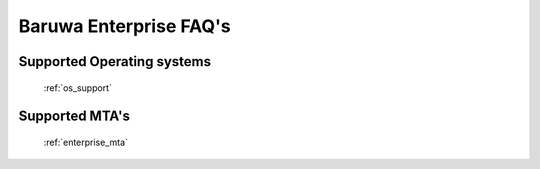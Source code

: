 .. _enterprise_misc:

=======================
Baruwa Enterprise FAQ's
=======================

Supported Operating systems
===========================

	 :ref:`os_support`

Supported MTA's
===============

	:ref:`enterprise_mta`